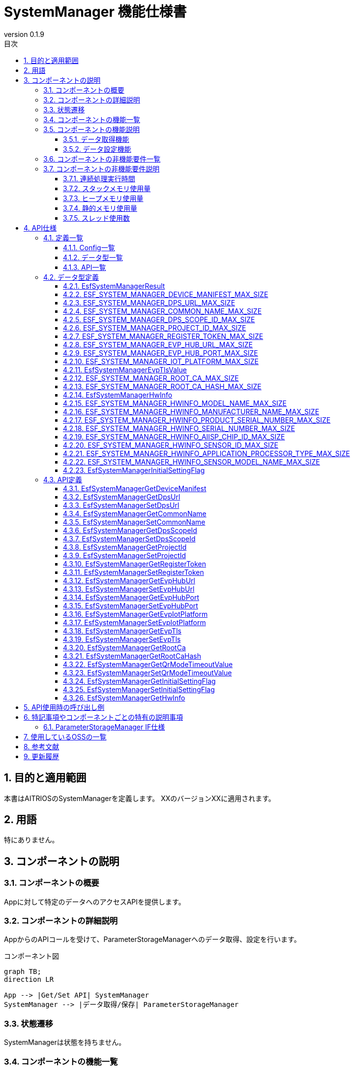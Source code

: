 = SystemManager 機能仕様書
:sectnums:
:sectnumlevels: 3
:chapter-label:
:revnumber: 0.1.9
:toc:
:toc-title: 目次
:toclevels: 3
:lang: ja
:xrefstyle: short
:figure-caption: Figure
:table-caption: Table
:section-refsig:
:experimental:

== 目的と適用範囲

本書はAITRIOSのSystemManagerを定義します。
XXのバージョンXXに適用されます。

<<<

== 用語
特にありません。

<<<

== コンポーネントの説明
=== コンポーネントの概要
Appに対して特定のデータへのアクセスAPIを提供します。

<<<

=== コンポーネントの詳細説明
AppからのAPIコールを受けて、ParameterStorageManagerへのデータ取得、設定を行います。

.コンポーネント図
[source,mermaid]
....
graph TB;
direction LR

App --> |Get/Set API| SystemManager
SystemManager --> |データ取得/保存| ParameterStorageManager
....

<<<

=== 状態遷移
SystemManagerは状態を持ちません。


<<<

=== コンポーネントの機能一覧
<<#_TableFunction>>に機能の一覧を示します。

[#_TableFunction]
.機能一覧
[width="100%", cols="30%,55%,15%",options="header"]
|===
|機能名 |概要  |節番号
|データ取得機能
|指定されたデータをParameterStorageManagerから取得する機能です。
|<<#_データ取得機能>>

|データ設定機能
|指定されたデータをParameterStorageManagerに設定する機能です。
|<<#_データ設定機能>>
|===

<<<

=== コンポーネントの機能説明
[#_データ取得機能]
==== データ取得機能
* 機能概要
    ** 指定されたデータをParameterStorageManagerから取得する機能です。
* 前提条件
    ** ParameterStorageManagerが初期化されていることです。
* 機能詳細
    ** 詳細挙動
        *** ParameterStorageManagerをオープンしてデータを取得し、ParameterStorageManagerをクローズしてデータを返します。
    ** エラー時の挙動、復帰方法
        *** ParameterStorageManagerのAPI呼び出しに失敗した場合はエラーを返します。
        *** ParameterStorageManagerから取得したデータが空だった場合、コンフィグ（<<#_Config一覧>>）によって定義されるデフォルト値を返します。ParameterStorageManagerから取得したデータが空であることが許されないデータに関しては、デフォルト値のコンフィグは存在せず、エラーを返します。

[#_データ設定機能]
==== データ設定機能
* 機能概要
    ** 指定されたデータをParameterStorageManagerに設定する機能です。
* 前提条件
    ** ParameterStorageManagerが初期化されていることです。
* 機能詳細
    ** 詳細挙動
        *** ParameterStorageManagerをオープンしてデータを設定し、ParameterStorageManagerをクローズします。
    ** エラー時の挙動、復帰方法
        *** ParameterStorageManagerのAPI呼び出しに失敗した場合はエラーを返します。

<<<

=== コンポーネントの非機能要件一覧

<<#_TableNonFunction>>に非機能要件の一覧を示します。

[#_TableNonFunction]
.非機能要件一覧
[width="100%", cols="30%,55%,15%",options="header"]
|===
|機能名 |概要  |節番号
|連続処理実行時間
|最大でかかる処理時間です。
|<<#_連続処理実行時間>>

|スタックメモリ使用量
|最大で使用するスタックメモリ量です。
|<<#_スタックメモリ使用量>>

|ヒープメモリ使用量
|最大で使用するヒープメモリ量です。
|<<#_ヒープメモリ使用量>>

|静的メモリ使用量
|使用する静的メモリ量です。
|<<#_静的メモリ使用量>>

|スレッド使用数
|使用するスレッド数です。
|<<#_スレッド使用数>>

|===

<<<

[#_コンポーネントの非機能要件説明]
=== コンポーネントの非機能要件説明
[#_連続処理実行時間]
==== 連続処理実行時間
本コンポーネントの処理時間は最大10msです。 +
他モジュールに依存するデータアクセスやサービス設定の所要時間は、上記処理時間から除きます。

[#_スタックメモリ使用量]
==== スタックメモリ使用量
最大で1024Byteです。

[#_ヒープメモリ使用量]
==== ヒープメモリ使用量
ヒープメモリを使用しません。

[#_静的メモリ使用量]
==== 静的メモリ使用量
静的メモリを使用しません。

[#_スレッド使用数]
==== スレッド使用数
スレッドを使用しません。

<<<

== API仕様
=== 定義一覧

==== Config一覧
[#_Config一覧]
.Config一覧
[width="100%", options="header"]
|===
|Config名 |概要  |デフォルト値 
|CONFIG_EXTERNAL_SYSTEM_MANAGER_DEFAULT_DPS_URL
|ParameterStorageManagerからDPS URLを読みだせなかった際に返すデフォルト値です。
|``""``

|CONFIG_EXTERNAL_SYSTEM_MANAGER_DEFAULT_COMMON_NAME
|ParameterStorageManagerからCommon Nameを読みだせなかった際に返すデフォルト値です。
|``""``

|CONFIG_EXTERNAL_SYSTEM_MANAGER_DEFAULT_DPS_SCOPE_ID
|ParameterStorageManagerからDPS Scope IDを読みだせなかった際に返すデフォルト値です。
|``""``

|CONFIG_EXTERNAL_SYSTEM_MANAGER_DEFAULT_PROJECT_ID
|ParameterStorageManagerからProject IDを読みだせなかった際に返すデフォルト値です。
|``""``

|CONFIG_EXTERNAL_SYSTEM_MANAGER_DEFAULT_REGISTER_TOKEN
|ParameterStorageManagerからRegister Tokenを読みだせなかった際に返すデフォルト値です。
|``""``

|CONFIG_EXTERNAL_SYSTEM_MANAGER_DEFAULT_EVP_HUB_URL
|ParameterStorageManagerからEVP Hub URLを読みだせなかった際に返すデフォルト値です。
|``""``

|CONFIG_EXTERNAL_SYSTEM_MANAGER_DEFAULT_EVP_HUB_PORT
|ParameterStorageManagerからEVP Hub Portを読みだせなかった際に返すデフォルト値です。
|``""``

|CONFIG_EXTERNAL_SYSTEM_MANAGER_DEFAULT_IOT_PLATFORM
|ParameterStorageManagerからIoT Platformを読みだせなかった際に返すデフォルト値です。
|``""``

|CONFIG_EXTERNAL_SYSTEM_MANAGER_DEFAULT_EVP_TLS
a|
ParameterStorageManagerからEVP TLSを読みだせなかった際に返すデフォルト値です。

* ``"0"``:TLS有効
* ``"1"``:TLS無効

|``"0"``

|CONFIG_EXTERNAL_SYSTEM_MANAGER_DEFAULT_QR_MODE_TIMEOUT_VALUE
|ParameterStorageManagerからQRモードタイムアウト値を読みだせなかった際に返すデフォルト値です。
|``0``

|CONFIG_EXTERNAL_SYSTEM_MANAGER_DEFAULT_INITIAL_SETTING_FLAG
a|
ParameterStorageManagerからInitialSettingFlagを読みだせなかった際に返すデフォルト値です。

* ``0``:初期設定未実施
* ``1``:初期設定済み

|``0``

|===

==== データ型一覧
<<#_TableDataType>>にデータ型の一覧を示します。

[#_TableDataType]
.データ型一覧
[width="100%", cols="30%,55%,15%",options="header"]
|===
|データ型名 |概要  |節番号
|EsfSystemManagerResult
|APIの実行結果を定義する列挙型です。
|<<#_EsfSystemManagerResult>>

|ESF_SYSTEM_MANAGER_DEVICE_MANIFEST_MAX_SIZE
|Device Manifestのデータサイズを定義するマクロです。
|<<#_ESF_SYSTEM_MANAGER_DEVICE_MANIFEST_MAX_SIZE>>

|ESF_SYSTEM_MANAGER_DPS_URL_MAX_SIZE
|Dps URLのデータサイズを定義するマクロです。
|<<#_ESF_SYSTEM_MANAGER_DPS_URL_MAX_SIZE>>

|ESF_SYSTEM_MANAGER_COMMON_NAME_MAX_SIZE
|Common Nameのデータサイズを定義するマクロです。
|<<#_ESF_SYSTEM_MANAGER_COMMON_NAME_MAX_SIZE>>

|ESF_SYSTEM_MANAGER_DPS_SCOPE_ID_MAX_SIZE
|Dps Scope IDのデータサイズを定義するマクロです。
|<<#_ESF_SYSTEM_MANAGER_DPS_SCOPE_ID_MAX_SIZE>>

|ESF_SYSTEM_MANAGER_PROJECT_ID_MAX_SIZE
|Project IDのデータサイズを定義するマクロです。
|<<#_ESF_SYSTEM_MANAGER_PROJECT_ID_MAX_SIZE>>

|ESF_SYSTEM_MANAGER_REGISTER_TOKEN_MAX_SIZE
|Register Tokenのデータサイズを定義するマクロです。
|<<#_ESF_SYSTEM_MANAGER_REGISTER_TOKEN_MAX_SIZE>>

|ESF_SYSTEM_MANAGER_EVP_HUB_URL_MAX_SIZE
|EVP Hub URLのデータサイズを定義するマクロです。
|<<#_ESF_SYSTEM_MANAGER_EVP_HUB_URL_MAX_SIZE>>

|ESF_SYSTEM_MANAGER_EVP_HUB_PORT_MAX_SIZE
|EVP Hub Portのデータサイズを定義するマクロです。
|<<#_ESF_SYSTEM_MANAGER_EVP_HUB_PORT_MAX_SIZE>>

|ESF_SYSTEM_MANAGER_IOT_PLATFORM_MAX_SIZE
|EVP IoT Platformのデータサイズを定義するマクロです。
|<<#_ESF_SYSTEM_MANAGER_IOT_PLATFORM_MAX_SIZE>>

|EsfSystemManagerEvpTlsValue
|EVP TLSの設定値を定義する列挙型です。
|<<#_EsfSystemManagerEvpTlsValue>>

|ESF_SYSTEM_MANAGER_ROOT_CA_MAX_SIZE
|Root証明書のデータサイズを定義するマクロです。
|<<#_ESF_SYSTEM_MANAGER_ROOT_CA_MAX_SIZE>>

|ESF_SYSTEM_MANAGER_ROOT_CA_HASH_MAX_SIZE
|Root証明書ハッシュ値のデータサイズを定義するマクロです。
|<<#_ESF_SYSTEM_MANAGER_ROOT_CA_HASH_MAX_SIZE>>

|EsfSystemManagerHwInfo
|デバイスに設定されたHW情報に関するデータをまとめた構造体です。
|<<#_EsfSystemManagerHwInfo>>

|ESF_SYSTEM_MANAGER_HWINFO_MODEL_NAME_MAX_SIZE
|HwInfo Model Nameのデータサイズを定義するマクロです。
|<<#_ESF_SYSTEM_MANAGER_HWINFO_MODEL_NAME_MAX_SIZE>>

|ESF_SYSTEM_MANAGER_HWINFO_MANUFACTURER_NAME_MAX_SIZE
|HwInfo Manufacturer Nameのデータサイズを定義するマクロです。
|<<#_ESF_SYSTEM_MANAGER_HWINFO_MANUFACTURER_NAME_MAX_SIZE>>

|ESF_SYSTEM_MANAGER_HWINFO_PRODUCT_SERIAL_NUMBER_MAX_SIZE
|HwInfo Product Serial Numberのデータサイズを定義するマクロです。
|<<#_ESF_SYSTEM_MANAGER_HWINFO_PRODUCT_SERIAL_NUMBER_MAX_SIZE>>

|ESF_SYSTEM_MANAGER_HWINFO_SERIAL_NUMBER_MAX_SIZE
|HwInfo Serial Numberのデータサイズを定義するマクロです。
|<<#_ESF_SYSTEM_MANAGER_HWINFO_SERIAL_NUMBER_MAX_SIZE>>

|ESF_SYSTEM_MANAGER_HWINFO_AIISP_CHIP_ID_MAX_SIZE
|HwInfo AIISP Chip IDのデータサイズを定義するマクロです。
|<<#_ESF_SYSTEM_MANAGER_HWINFO_AIISP_CHIP_ID_MAX_SIZE>>

|ESF_SYSTEM_MANAGER_HWINFO_SENSOR_ID_MAX_SIZE
|HwInfo Sensor IDのデータサイズを定義するマクロです。
|<<#_ESF_SYSTEM_MANAGER_HWINFO_SENSOR_ID_MAX_SIZE>>

|ESF_SYSTEM_MANAGER_HWINFO_APPLICATION_PROCESSOR_TYPE_MAX_SIZE
|HwInfo Application Processor Typeのデータサイズを定義するマクロです。
|<<#_ESF_SYSTEM_MANAGER_HWINFO_APPLICATION_PROCESSOR_TYPE_MAX_SIZE>>

|ESF_SYSTEM_MANAGER_HWINFO_SENSOR_MODEL_NAME_MAX_SIZE
|HwInfo Sensor Model Nameのデータサイズを定義するマクロです。
|<<#_ESF_SYSTEM_MANAGER_HWINFO_SENSOR_MODEL_NAME_MAX_SIZE>>

|EsfSystemManagerInitialSettingFlag
|InitialSettingFlagの設定値を定義する列挙型です。
|<<#_EsfSystemManagerInitialSettingFlag>>

|===

[#_API一覧]
==== API一覧
APIの一覧を示します。

[#_GetAPI]
.取得用API一覧
[width="100%",options="header"]
|===
|API名 |概要  |空データ取得時に返す値|節番号
|EsfSystemManagerGetDeviceManifest
|Device Manifestを取得します。
|エラー
|<<#_EsfSystemManagerGetDeviceManifest>>

|EsfSystemManagerGetProjectId
|Project IDを取得します。
|CONFIG_EXTERNAL_SYSTEM_MANAGER_DEFAULT_PROJECT_ID
|<<#_EsfSystemManagerGetProjectId>>

|EsfSystemManagerGetDpsUrl
|Dps URLを取得します。
|CONFIG_EXTERNAL_SYSTEM_MANAGER_DEFAULT_DPS_URL
|<<#_EsfSystemManagerGetDpsUrl>>

|EsfSystemManagerGetCommonName
|Common Nameを取得します。
|CONFIG_EXTERNAL_SYSTEM_MANAGER_DEFAULT_COMMON_NAME
|<<#_EsfSystemManagerGetCommonName>>

|EsfSystemManagerGetDpsScopeId
|Dps Scope IDを取得します。
|CONFIG_EXTERNAL_SYSTEM_MANAGER_DEFAULT_DPS_SCOPE_ID
|<<#_EsfSystemManagerGetDpsScopeId>>

|EsfSystemManagerGetRegisterToken
|Register Tokenを取得します。
|CONFIG_EXTERNAL_SYSTEM_MANAGER_DEFAULT_REGISTER_TOKEN
|<<#_EsfSystemManagerGetRegisterToken>>


|EsfSystemManagerGetEvpHubUrl
|EVP Hub URLを取得します。
|CONFIG_EXTERNAL_SYSTEM_MANAGER_DEFAULT_EVP_HUB_URL
|<<#_EsfSystemManagerGetEvpHubUrl>>


|EsfSystemManagerGetEvpHubPort
|EVP Hub Portを取得します。
|CONFIG_EXTERNAL_SYSTEM_MANAGER_DEFAULT_EVP_HUB_PORT
|<<#_EsfSystemManagerGetEvpHubPort>>

|EsfSystemManagerGetEvpIotPlatform
|EVP IoT Platformを取得します。
|CONFIG_EXTERNAL_SYSTEM_MANAGER_DEFAULT_IOT_PLATFORM
|<<#_EsfSystemManagerGetEvpIotPlatform>>

|EsfSystemManagerGetEvpTls
|EVP TLSを取得します。
|CONFIG_EXTERNAL_SYSTEM_MANAGER_DEFAULT_EVP_TLS
|<<#_EsfSystemManagerGetEvpTls>>


|EsfSystemManagerGetRootCa
|Root証明書を取得します。
|エラー
|<<#_EsfSystemManagerGetRootCa>>

|EsfSystemManagerGetRootCaHash
|Root証明書ハッシュ値を取得します。
|エラー
|<<#_EsfSystemManagerGetRootCaHash>>

|EsfSystemManagerGetQrModeTimeoutValue
|QRモードタイムアウト値を取得します。
|CONFIG_EXTERNAL_SYSTEM_MANAGER_DEFAULT_QR_MODE_TIMEOUT_VALUE
|<<#_EsfSystemManagerGetQrModeTimeoutValue>>

|EsfSystemManagerGetInitialSettingFlag
|InitialSettingFlagを取得します。
|CONFIG_EXTERNAL_SYSTEM_MANAGER_DEFAULT_INITIAL_SETTING_FLAG
|<<#_EsfSystemManagerGetInitialSettingFlag>>

|EsfSystemManagerGetHwInfo
|デバイスに設定されたHW情報を取得します。
| 空データを返す
|<<#_EsfSystemManagerGetHwInfo>>

|===



[#_SetAPI]
.設定用API一覧
[width="100%",options="header"]
|===
|API名 |概要 |節番号

|EsfSystemManagerSetDpsUrl
|Dps URLを設定します。
|<<#_EsfSystemManagerSetDpsUrl>>

|EsfSystemManagerSetCommonName
|Common Nameを設定します。
|<<#_EsfSystemManagerSetCommonName>>

|EsfSystemManagerSetDpsScopeId
|Dps Scope IDを設定します。
|<<#_EsfSystemManagerSetDpsScopeId>>

|EsfSystemManagerSetProjectId
|Project IDを設定します。
|<<#_EsfSystemManagerSetProjectId>>

|EsfSystemManagerSetRegisterToken
|Register Tokenを設定します。
|<<#_EsfSystemManagerSetRegisterToken>>

|EsfSystemManagerSetEvpHubUrl
|EVP Hub URLを設定します。
|<<#_EsfSystemManagerSetEvpHubUrl>>

|EsfSystemManagerSetEvpHubPort
|EVP Hub Portを設定します。
|<<#_EsfSystemManagerSetEvpHubPort>>

|EsfSystemManagerSetEvpTls
|EVP TLSを設定します。
|<<#_EsfSystemManagerSetEvpTls>>

|EsfSystemManagerSetEvpIotPlatform
|EVP IoT Platformを設定します。
|<<#_EsfSystemManagerSetEvpIotPlatform>>

|EsfSystemManagerSetQrModeTimeoutValue
|QRモードタイムアウト値を保存します。
|<<#_EsfSystemManagerSetQrModeTimeoutValue>>

|EsfSystemManagerSetInitialSettingFlag
|InitialSettingFlagを設定します。
|<<#_EsfSystemManagerSetInitialSettingFlag>>

|===


<<<

=== データ型定義
[#_EsfSystemManagerResult]
==== EsfSystemManagerResult
APIの実行結果を定義する列挙型です。

* *書式*

[source, C]
....
typedef enum {
  kEsfSystemManagerResultOk,
  kEsfSystemManagerResultParamError,
  kEsfSystemManagerResultInternalError,
  kEsfSystemManagerResultOutOfRange,
  kEsfSystemManagerResultEmptyData,
} EsfSystemManagerResult;
....


* *値* 

[#_TableReturnValue]
.EsfSystemManagerResultの値の説明
[width="100%", cols="30%,70%",options="header"]
|===
|メンバ名  |説明
|kEsfSystemManagerResultOk
|処理に成功しました。

|kEsfSystemManagerResultParamError
|引数が無効な値です。

|kEsfSystemManagerResultInternalError
|内部でエラーが発生しました。

|kEsfSystemManagerResultOutOfRange
|データサイズが範囲外です。

|kEsfSystemManagerResultEmptyData
|取得対象のデータが格納されていません。

|===

[#_ESF_SYSTEM_MANAGER_DEVICE_MANIFEST_MAX_SIZE]
==== ESF_SYSTEM_MANAGER_DEVICE_MANIFEST_MAX_SIZE
Device Manifestの最大サイズを定義するマクロです。

* *書式*

[source, C]
....
#define ESF_SYSTEM_MANAGER_DEVICE_MANIFEST_MAX_SIZE (32768)
....

[#_ESF_SYSTEM_MANAGER_DPS_URL_MAX_SIZE]
==== ESF_SYSTEM_MANAGER_DPS_URL_MAX_SIZE
Dps URLの最大サイズを定義するマクロです。

* *書式*

[source, C]
....
#define ESF_SYSTEM_MANAGER_DPS_URL_MAX_SIZE (256)
....

[#_ESF_SYSTEM_MANAGER_COMMON_NAME_MAX_SIZE]
==== ESF_SYSTEM_MANAGER_COMMON_NAME_MAX_SIZE
Common Nameの最大サイズを定義するマクロです。

* *書式*

[source, C]
....
#define ESF_SYSTEM_MANAGER_COMMON_NAME_MAX_SIZE (256)
....

[#_ESF_SYSTEM_MANAGER_DPS_SCOPE_ID_MAX_SIZE]
==== ESF_SYSTEM_MANAGER_DPS_SCOPE_ID_MAX_SIZE
Dps Scope IDの最大サイズを定義するマクロです。

* *書式*

[source, C]
....
#define ESF_SYSTEM_MANAGER_DPS_SCOPE_ID_MAX_SIZE (17)
....

[#_ESF_SYSTEM_MANAGER_PROJECT_ID_MAX_SIZE]
==== ESF_SYSTEM_MANAGER_PROJECT_ID_MAX_SIZE
Project IDの最大サイズを定義するマクロです。

* *書式*

[source, C]
....
#define ESF_SYSTEM_MANAGER_PROJECT_ID_MAX_SIZE (33)
....

[#_ESF_SYSTEM_MANAGER_REGISTER_TOKEN_MAX_SIZE]
==== ESF_SYSTEM_MANAGER_REGISTER_TOKEN_MAX_SIZE
Register Tokenの最大サイズを定義するマクロです。

* *書式*

[source, C]
....
#define ESF_SYSTEM_MANAGER_REGISTER_TOKEN_MAX_SIZE (45)
....

[#_ESF_SYSTEM_MANAGER_EVP_HUB_URL_MAX_SIZE]
==== ESF_SYSTEM_MANAGER_EVP_HUB_URL_MAX_SIZE
EVP Hub URLの最大サイズを定義するマクロです。

* *書式*

[source, C]
....
#define ESF_SYSTEM_MANAGER_EVP_HUB_URL_MAX_SIZE (65)
....

[#_ESF_SYSTEM_MANAGER_EVP_HUB_PORT_MAX_SIZE]
==== ESF_SYSTEM_MANAGER_EVP_HUB_PORT_MAX_SIZE
EVP Hub Portの最大サイズを定義するマクロです。

* *書式*

[source, C]
....
#define ESF_SYSTEM_MANAGER_EVP_HUB_PORT_MAX_SIZE (6)
....

[#_ESF_SYSTEM_MANAGER_IOT_PLATFORM_MAX_SIZE]
==== ESF_SYSTEM_MANAGER_IOT_PLATFORM_MAX_SIZE
EVP IoT Platformの最大サイズを定義するマクロです。

* *書式*

[source, C]
....
#define ESF_SYSTEM_MANAGER_IOT_PLATFORM_MAX_SIZE (33)
....

[#_EsfSystemManagerEvpTlsValue]
==== EsfSystemManagerEvpTlsValue
EVP TLSの設定値を定義する列挙型です。

* *書式*

[source, C]
....
typedef enum {
    kEsfSystemManagerEvpTlsDisable,
    kEsfSystemManagerEvpTlsEnable
} EsfSystemManagerEvpTlsValue;
....

* *値* 

.EsfSystemManagerEvpTlsValueの値の説明
[width="100%", cols="30%,70%",options="header"]
|===
|メンバ名  |説明
|kEsfSystemManagerEvpTlsDisable
|EVP TLS無効

|kEsfSystemManagerEvpTlsEnable
|EVP TLS有効
|===


[#_ESF_SYSTEM_MANAGER_ROOT_CA_MAX_SIZE]
==== ESF_SYSTEM_MANAGER_ROOT_CA_MAX_SIZE
Root証明書の最大サイズを定義するマクロです。

* *書式*

[source, C]
....
#define ESF_SYSTEM_MANAGER_ROOT_CA_MAX_SIZE (393216)
....

[#_ESF_SYSTEM_MANAGER_ROOT_CA_HASH_MAX_SIZE]
==== ESF_SYSTEM_MANAGER_ROOT_CA_HASH_MAX_SIZE
Root証明書ハッシュ値の最大サイズを定義するマクロです。

* *書式*

[source, C]
....
#define ESF_SYSTEM_MANAGER_ROOT_CA_HASH_MAX_SIZE (512)
....

[#_EsfSystemManagerHwInfo]
==== EsfSystemManagerHwInfo
デバイスに設定されたHW情報に関するデータをまとめた構造体です。

* *書式*

[source, C]
....
typedef struct EsfSystemManagerHwInfo{
  char model_name[ESF_SYSTEM_MANAGER_HWINFO_MODEL_NAME_MAX_SIZE];
  char manufacturer_name[ESF_SYSTEM_MANAGER_HWINFO_MANUFACTURER_NAME_MAX_SIZE];
  char product_serial_number[ESF_SYSTEM_MANAGER_HWINFO_PRODUCT_SERIAL_NUMBER_MAX_SIZE];
  char serial_number[ESF_SYSTEM_MANAGER_HWINFO_SERIAL_NUMBER_MAX_SIZE];
  char aiisp_chip_id[ESF_SYSTEM_MANAGER_HWINFO_AIISP_CHIP_ID_MAX_SIZE];
  char sensor_id[ESF_SYSTEM_MANAGER_HWINFO_SENSOR_ID_MAX_SIZE];
  char application_processor_type[ESF_SYSTEM_MANAGER_HWINFO_APPLICATION_PROCESSOR_TYPE_MAX_SIZE];
  char sensor_model_name[ESF_SYSTEM_MANAGER_HWINFO_SENSOR_MODEL_NAME_MAX_SIZE];
} EsfSystemManagerHwInfo;
....

* *値* 

.EsfSystemManagerHwInfoの値の説明
[width="100%", cols="30%,70%",options="header"]
|===
|メンバ名  |説明
|model_name
|Model Name

|manufacturer_name
|Manufacturer Name

|product_serial_number
|Product Serial Number

|serial_number
|Serial Number

|aiisp_chip_id
|Aiisp Chip Id

|sensor_id
|Sensor ID

|application_processor_type
|Application Processor Type

|sensor_model_name
|Sensor Model Name
|===


[#_ESF_SYSTEM_MANAGER_HWINFO_MODEL_NAME_MAX_SIZE]
==== ESF_SYSTEM_MANAGER_HWINFO_MODEL_NAME_MAX_SIZE
HwInfo Model Nameのデータサイズを定義するマクロです。

* *書式*

[source, C]
....
#define ESF_SYSTEM_MANAGER_HWINFO_MODEL_NAME_MAX_SIZE (33)
....


[#_ESF_SYSTEM_MANAGER_HWINFO_MANUFACTURER_NAME_MAX_SIZE]
==== ESF_SYSTEM_MANAGER_HWINFO_MANUFACTURER_NAME_MAX_SIZE
HwInfo Manufacturer Nameのデータサイズを定義するマクロです。

* *書式*

[source, C]
....
#define ESF_SYSTEM_MANAGER_HWINFO_MANUFACTURER_NAME_MAX_SIZE (33)
....


[#_ESF_SYSTEM_MANAGER_HWINFO_PRODUCT_SERIAL_NUMBER_MAX_SIZE]
==== ESF_SYSTEM_MANAGER_HWINFO_PRODUCT_SERIAL_NUMBER_MAX_SIZE
HwInfo Product Serial Numberのデータサイズを定義するマクロです。

* *書式*

[source, C]
....
#define ESF_SYSTEM_MANAGER_HWINFO_PRODUCT_SERIAL_NUMBER_MAX_SIZE (33)
....

[#_ESF_SYSTEM_MANAGER_HWINFO_SERIAL_NUMBER_MAX_SIZE]
==== ESF_SYSTEM_MANAGER_HWINFO_SERIAL_NUMBER_MAX_SIZE
HwInfo Serial Numberのデータサイズを定義するマクロです。

* *書式*

[source, C]
....
#define ESF_SYSTEM_MANAGER_HWINFO_SERIAL_NUMBER_MAX_SIZE (64)
....

[#_ESF_SYSTEM_MANAGER_HWINFO_AIISP_CHIP_ID_MAX_SIZE]
==== ESF_SYSTEM_MANAGER_HWINFO_AIISP_CHIP_ID_MAX_SIZE
HwInfo AIISP Chip IDのデータサイズを定義するマクロです。

* *書式*

[source, C]
....
#define ESF_SYSTEM_MANAGER_HWINFO_AIISP_CHIP_ID_MAX_SIZE (37)
....

[#_ESF_SYSTEM_MANAGER_HWINFO_SENSOR_ID_MAX_SIZE]
==== ESF_SYSTEM_MANAGER_HWINFO_SENSOR_ID_MAX_SIZE
HwInfo Sensor IDのデータサイズを定義するマクロです。

* *書式*

[source, C]
....
#define ESF_SYSTEM_MANAGER_HWINFO_SENSOR_ID_MAX_SIZE (37)
....

[#_ESF_SYSTEM_MANAGER_HWINFO_APPLICATION_PROCESSOR_TYPE_MAX_SIZE]
==== ESF_SYSTEM_MANAGER_HWINFO_APPLICATION_PROCESSOR_TYPE_MAX_SIZE
HwInfo Application Processor Typeのデータサイズを定義するマクロです。

* *書式*

[source, C]
....
#define ESF_SYSTEM_MANAGER_HWINFO_APPLICATION_PROCESSOR_TYPE_MAX_SIZE (64)
....

[#_ESF_SYSTEM_MANAGER_HWINFO_SENSOR_MODEL_NAME_MAX_SIZE]
==== ESF_SYSTEM_MANAGER_HWINFO_SENSOR_MODEL_NAME_MAX_SIZE
HwInfo Sensor Model Nameのデータサイズを定義するマクロです。

* *書式*

[source, C]
....
#define ESF_SYSTEM_MANAGER_HWINFO_SENSOR_MODEL_NAME_MAX_SIZE (64)
....

[#_EsfSystemManagerInitialSettingFlag]
==== EsfSystemManagerInitialSettingFlag
InitialSettingFlagの設定値を定義する列挙型です。

* *書式*

[source, C]
....
typedef enum {
  kEsfSystemManagerInitialSettingNotCompleted,
  kEsfSystemManagerInitialSettingCompleted
} EsfSystemManagerInitialSettingFlag;
....

* *値* 

.EsfSystemManagerInitialSettingFlagの値の説明
[width="100%", cols="30%,70%",options="header"]
|===
|メンバ名  |説明
|kEsfSystemManagerInitialSettingNotCompleted
|初期設定未実施

|kEsfSystemManagerInitialSettingCompleted
|初期設定済み
|===


<<<

=== API定義

[#_EsfSystemManagerGetDeviceManifest]
==== EsfSystemManagerGetDeviceManifest
* *機能* 
+
Device Manifestを取得します。

* *書式* +
+
``** EsfSystemManagerResult EsfSystemManagerGetDeviceManifest( char *data, size_t *data_size )**``  

* *引数の説明* +
+
**``[OUT] char *data``**:: 
取得したDevice Manifest（``'\0'``終端の文字列）を格納する領域の先頭アドレスを引き渡してください。
**``[IN/OUT] size_t *data_size``**:: 
引数``data``のサイズを指定してください。 +
設定可能な値は、``'\0'``終端を含めて、``1``以上です。 +
本API実行後は実際に取得した有効データサイズ（``'\0'``終端を含む）が格納されます。 +
``*data_size``が実際に格納されている有効データサイズに対して不足している場合は``kEsfSystemManagerResultOutOfRange``を返します。Device Manifestの最大サイズ``ESF_SYSTEM_MANAGER_DEVICE_MANIFEST_MAX_SIZE``以上の領域サイズを指定すれば不足することはありません。 +
``0``または``NULL``が指定された場合、``kEsfSystemManagerResultParamError``を返します。

* *戻り値* +
+
実行結果に応じて<<#_TableReturnValue>>のいずれかの値が返ります。

* *説明* +
** Device Manifestを取得し、``data``に格納します。
** 実行情報
*** 同時に呼び出し可能です。
*** 複数のスレッドからの呼び出し可能です。
*** 複数のタスクからの呼び出しが可能です。
*** API内部でブロッキングします。
** エラー情報
+
[#_EsfSystemManagerGetDeviceManifestの戻り値の説明]
.EsfSystemManagerGetDeviceManifestの戻り値の説明
[width="100%",options="header"]
|===
|戻り値 |条件 | OUT引数の状態 | 復旧方法

|kEsfSystemManagerResultParamError
a|
* ``data == NULL``
* ``data_size == NULL``
* ``*data_size == 0``
|変更されません。
|正しい引数を設定してリトライしてください。

|kEsfSystemManagerResultInternalError
|ParameterStorageManagerでエラーが発生した場合です。
|不定値が格納されている可能性があります。
|復旧できません。

|kEsfSystemManagerResultOutOfRange
|``*data_size``が実際に取得した有効データサイズに対して不足している場合です。
|不定値が格納されている可能性があります。
|十分な``*data_size``を指定してリトライしてください。

|kEsfSystemManagerResultEmptyData
|ParameterStorageManagerにDevice Manifestが格納されていない場合です。
|変更されません。
|正しくDevice Manifestを書き込んでください。

|===


[#_EsfSystemManagerGetDpsUrl]
==== EsfSystemManagerGetDpsUrl
* *機能* 
+
Dps URLを取得します。

* *書式* +
+
``** EsfSystemManagerResult EsfSystemManagerGetDpsUrl( char *data, size_t *data_size )**``  

* *引数の説明* +
+
**``[OUT] char *data``**:: 
取得したDps URL（``'\0'``終端の文字列）を格納する領域の先頭アドレスを引き渡してください。
**``[IN/OUT] size_t *data_size``**:: 
引数``data``のサイズを指定してください。 +
設定可能な値は、``'\0'``終端を含めて、``1``以上です。 +
本API実行後は実際に取得した有効なデータサイズ（``'\0'``終端を含む）が格納されます。 +
``*data_size``が実際に格納されている有効データサイズに対して不足している場合は``kEsfSystemManagerResultOutOfRange``を返します。Dps URLの最大サイズ``ESF_SYSTEM_MANAGER_DPS_URL_MAX_SIZE``以上の領域サイズを指定すれば不足することはありません。 +
``0``または``NULL``が指定された場合、``kEsfSystemManagerResultParamError``を返します。

* *戻り値* +
+
実行結果に応じて<<#_TableReturnValue>>のいずれかの値が返ります。

* *説明* +
** Dps URLを取得し、``data``に格納します。
** 実行情報
*** 同時に呼び出し可能です。
*** 複数のスレッドからの呼び出し可能です。
*** 複数のタスクからの呼び出しが可能です。
*** API内部でブロッキングします。
** エラー情報
+
[#_EsfSystemManagerGetDpsUrlの戻り値の説明]
.EsfSystemManagerGetDpsUrlの戻り値の説明
[width="100%",options="header"]
|===
|戻り値 |条件 | OUT引数の状態 | 復旧方法

|kEsfSystemManagerResultParamError
a|
* ``data == NULL``
* ``data_size == NULL``
* ``*data_size == 0``
|変更されません。
|正しい引数を設定してリトライしてください。

|kEsfSystemManagerResultInternalError
|ParameterStorageManagerでエラーが発生した場合です。
|不定値が格納されている可能性があります。
|復旧できません。

|kEsfSystemManagerResultOutOfRange
|``*data_size``が実際に取得した有効データサイズに対して不足している場合です。
|不定値が格納されている可能性があります。
|十分な``*data_size``を指定してリトライしてください。

|===


[#_EsfSystemManagerSetDpsUrl]
==== EsfSystemManagerSetDpsUrl
* *機能* 
+
Dps URLを設定します。

* *書式* +
+
``** EsfSystemManagerResult EsfSystemManagerSetDpsUrl( const char *data, size_t data_size )**``  

* *引数の説明* +
+
**``[IN] const char *data``**:: 
設定するDps URLの文字列です。 +
``'\0'``終端の文字列の先頭アドレスを入力してください +
最大``ESF_SYSTEM_MANAGER_DPS_URL_MAX_SIZE``サイズの文字列を設定可能です。
**``[IN] size_t data_size``**:: 
引数``data``のサイズ（``'\0'``終端を含む）を指定してください。 +
``0``または``ESF_SYSTEM_MANAGER_DPS_URL_MAX_SIZE``より大きな値が指定された場合、``kEsfSystemManagerResultParamError``を返します。

* *戻り値* +
+
実行結果に応じて<<#_TableReturnValue>>のいずれかの値が返ります。

* *説明* +
** Dps URLの文字列を設定します。
** 実行情報
*** 同時に呼び出し可能です。
*** 複数のスレッドからの呼び出し可能です。
*** 複数のタスクからの呼び出しが可能です。
*** API内部でブロッキングします。
** エラー情報
+
[#_EsfSystemManagerSetDpsUrlの戻り値の説明]
.EsfSystemManagerSetDpsUrlの戻り値の説明
[width="100%",options="header"]
|===
|戻り値 |条件 | OUT引数の状態 | 復旧方法

|kEsfSystemManagerResultParamError
a|
* ``data == NULL``の場合
* ``data``に``'\0'終端``が設定されていない場合
* ``data_size == 0``の場合
* ``data_size > ESF_SYSTEM_MANAGER_DPS_URL_MAX_SIZE``の場合
|-
|正しい引数を設定してリトライしてください。

|kEsfSystemManagerResultInternalError
|ParameterStorageManagerでエラーが発生した場合です。
|-
|復旧できません。

|===


[#_EsfSystemManagerGetCommonName]
==== EsfSystemManagerGetCommonName
* *機能* 
+
Common Nameを取得します。

* *書式* +
+
``** EsfSystemManagerResult EsfSystemManagerGetCommonName( char *data, size_t *data_size )**``  

* *引数の説明* +
+
**``[OUT] char *data``**:: 
取得したCommon Name（``'\0'``終端の文字列）を格納する領域の先頭アドレスを引き渡してください。
**``[IN/OUT] size_t *data_size``**:: 
引数``data``のサイズを指定してください。 +
設定可能な値は、``'\0'``終端を含めて、``1``以上です。 +
本API実行後は実際に取得した有効なデータサイズ（``'\0'``終端を含む）が格納されます。 +
``*data_size``が実際に格納されている有効データサイズに対して不足している場合は``kEsfSystemManagerResultOutOfRange``を返します。Common Nameの最大サイズ``ESF_SYSTEM_MANAGER_COMMON_NAME_MAX_SIZE``以上の領域サイズを指定すれば不足することはありません。 +
``0``または``NULL``が指定された場合、``kEsfSystemManagerResultParamError``を返します。

* *戻り値* +
+
実行結果に応じて<<#_TableReturnValue>>のいずれかの値が返ります。

* *説明* +
** Common Nameを取得し、``data``に格納します。
** 実行情報
*** 同時に呼び出し可能です。
*** 複数のスレッドからの呼び出し可能です。
*** 複数のタスクからの呼び出しが可能です。
*** API内部でブロッキングします。
** エラー情報
+
[#_EsfSystemManagerGetCommonNameの戻り値の説明]
.EsfSystemManagerGetCommonNameの戻り値の説明
[width="100%",options="header"]
|===
|戻り値 |条件 | OUT引数の状態 | 復旧方法

|kEsfSystemManagerResultParamError
a|
* ``data == NULL``
* ``data_size == NULL``
* ``*data_size == 0``
|変更されません。
|正しい引数を設定してリトライしてください。

|kEsfSystemManagerResultInternalError
|ParameterStorageManagerでエラーが発生した場合です。
|不定値が格納されている可能性があります。
|復旧できません。

|kEsfSystemManagerResultOutOfRange
|``*data_size``が実際に取得した有効データサイズに対して不足している場合です。
|不定値が格納されている可能性があります。
|十分な``*data_size``を指定してリトライしてください。

|===


[#_EsfSystemManagerSetCommonName]
==== EsfSystemManagerSetCommonName
* *機能* 
+
Common Nameを設定します。

* *書式* +
+
``** EsfSystemManagerResult EsfSystemManagerSetCommonName( const char *data, size_t data_size )**``  

* *引数の説明* +
+
**``[IN] const char *data``**:: 
設定するCommon Nameの文字列です。 +
``'\0'``終端の文字列の先頭アドレスを入力してください +
最大``ESF_SYSTEM_MANAGER_COMMON_NAME_MAX_SIZE``サイズの文字列を設定可能です。
**``[IN] size_t data_size``**:: 
引数``data``のサイズ（``'\0'``終端を含む）を指定してください。 +
``0``または``ESF_SYSTEM_MANAGER_COMMON_NAME_MAX_SIZE``より大きな値が指定された場合、``kEsfSystemManagerResultParamError``を返します。

* *戻り値* +
+
実行結果に応じて<<#_TableReturnValue>>のいずれかの値が返ります。

* *説明* +
** Common Nameの文字列を設定します。
** 実行情報
*** 同時に呼び出し可能です。
*** 複数のスレッドからの呼び出し可能です。
*** 複数のタスクからの呼び出しが可能です。
*** API内部でブロッキングします。
** エラー情報
+
[#_EsfSystemManagerSetCommonNameの戻り値の説明]
.EsfSystemManagerSetCommonNameの戻り値の説明
[width="100%",options="header"]
|===
|戻り値 |条件 | OUT引数の状態 | 復旧方法

|kEsfSystemManagerResultParamError
a|
* ``data == NULL``の場合
* ``data``に``'\0'終端``が設定されていない場合
* ``data_size == 0``の場合
* ``data_size > ESF_SYSTEM_MANAGER_COMMON_NAME_MAX_SIZE``の場合
|-
|正しい引数を設定してリトライしてください。

|kEsfSystemManagerResultInternalError
|ParameterStorageManagerでエラーが発生した場合です。
|-
|復旧できません。

|===


[#_EsfSystemManagerGetDpsScopeId]
==== EsfSystemManagerGetDpsScopeId
* *機能* 
+
Dps Scope IDを取得します。

* *書式* +
+
``** EsfSystemManagerResult EsfSystemManagerGetDpsScopeId( char *data, size_t *data_size )**``  

* *引数の説明* +
+
**``[OUT] char *data``**:: 
取得したDps Scope ID（``'\0'``終端の文字列）を格納する領域の先頭アドレスを引き渡してください。
**``[IN/OUT] size_t *data_size``**:: 
引数``data``のサイズを指定してください。 +
設定可能な値は、``'\0'``終端を含めて、``1``以上です。 +
本API実行後は実際に取得した有効なデータサイズ（``'\0'``終端を含む）が格納されます。 +
``*data_size``が実際に格納されている有効データサイズに対して不足している場合は``kEsfSystemManagerResultOutOfRange``を返します。Dps Scope IDの最大サイズ``ESF_SYSTEM_MANAGER_DPS_SCOPE_ID_MAX_SIZE``以上の領域サイズを指定すれば不足することはありません。 +
``0``または``NULL``が指定された場合、``kEsfSystemManagerResultParamError``を返します。

* *戻り値* +
+
実行結果に応じて<<#_TableReturnValue>>のいずれかの値が返ります。

* *説明* +
** Dps Scope IDを取得し、``data``に格納します。
** 実行情報
*** 同時に呼び出し可能です。
*** 複数のスレッドからの呼び出し可能です。
*** 複数のタスクからの呼び出しが可能です。
*** API内部でブロッキングします。
** エラー情報
+
[#_EsfSystemManagerGetDpsScopeIdの戻り値の説明]
.EsfSystemManagerGetDpsScopeIdの戻り値の説明
[width="100%",options="header"]
|===
|戻り値 |条件 | OUT引数の状態 | 復旧方法

|kEsfSystemManagerResultParamError
a|
* ``data == NULL``
* ``data_size == NULL``
* ``*data_size == 0``
|変更されません。
|正しい引数を設定してリトライしてください。

|kEsfSystemManagerResultInternalError
|ParameterStorageManagerでエラーが発生した場合です。
|不定値が格納されている可能性があります。
|復旧できません。

|kEsfSystemManagerResultOutOfRange
|``*data_size``が実際に取得した有効データサイズに対して不足している場合です。
|不定値が格納されている可能性があります。
|十分な``*data_size``を指定してリトライしてください。

|===


[#_EsfSystemManagerSetDpsScopeId]
==== EsfSystemManagerSetDpsScopeId
* *機能* 
+
Dps Scope IDを設定します。

* *書式* +
+
``** EsfSystemManagerResult EsfSystemManagerSetDpsScopeId( const char *data, size_t data_size )**``  

* *引数の説明* +
+
**``[IN] const char *data``**:: 
設定するDps Scope IDの文字列です。 +
``'\0'``終端の文字列の先頭アドレスを入力してください +
最大``ESF_SYSTEM_MANAGER_DPS_SCOPE_ID_MAX_SIZE``サイズの文字列を設定可能です。
**``[IN] size_t data_size``**:: 
引数``data``のサイズ（``'\0'``終端を含む）を指定してください。 +
``0``または``ESF_SYSTEM_MANAGER_DPS_SCOPE_ID_MAX_SIZE``より大きな値が指定された場合、``kEsfSystemManagerResultParamError``を返します。

* *戻り値* +
+
実行結果に応じて<<#_TableReturnValue>>のいずれかの値が返ります。

* *説明* +
** Dps Scope IDの文字列を設定します。
** 実行情報
*** 同時に呼び出し可能です。
*** 複数のスレッドからの呼び出し可能です。
*** 複数のタスクからの呼び出しが可能です。
*** API内部でブロッキングします。
** エラー情報
+
[#_EsfSystemManagerSetDpsScopeIdの戻り値の説明]
.EsfSystemManagerSetDpsScopeIdの戻り値の説明
[width="100%",options="header"]
|===
|戻り値 |条件 | OUT引数の状態 | 復旧方法

|kEsfSystemManagerResultParamError
a|
* ``data == NULL``の場合
* ``data``に``'\0'終端``が設定されていない場合
* ``data_size == 0``の場合
* ``data_size > ESF_SYSTEM_MANAGER_DPS_SCOPE_ID_MAX_SIZE``の場合
|-
|正しい引数を設定してリトライしてください。

|kEsfSystemManagerResultInternalError
|ParameterStorageManagerでエラーが発生した場合です。
|-
|復旧できません。

|===


[#_EsfSystemManagerGetProjectId]
==== EsfSystemManagerGetProjectId
* *機能* 
+
Project IDを取得します。

* *書式* +
+
``** EsfSystemManagerResult EsfSystemManagerGetProjectId( char *data, size_t *data_size )**``  

* *引数の説明* +
+
**``[OUT] char *data``**:: 
取得したProject ID（``'\0'``終端の文字列）を格納する領域の先頭アドレスを引き渡してください。
**``[IN/OUT] size_t *data_size``**:: 
引数``data``のサイズを指定してください。 +
設定可能な値は、``'\0'``終端を含めて、``1``以上です。 +
本API実行後は実際に取得した有効なデータサイズ（``'\0'``終端を含む）が格納されます。 +
``*data_size``が実際に格納されている有効データサイズに対して不足している場合は``kEsfSystemManagerResultOutOfRange``を返します。Project IDの最大サイズ``ESF_SYSTEM_MANAGER_PROJECT_ID_MAX_SIZE``以上の領域サイズを指定すれば不足することはありません。 +
``0``または``NULL``が指定された場合、``kEsfSystemManagerResultParamError``を返します。

* *戻り値* +
+
実行結果に応じて<<#_TableReturnValue>>のいずれかの値が返ります。

* *説明* +
** Project IDを取得し、``data``に格納します。
** 実行情報
*** 同時に呼び出し可能です。
*** 複数のスレッドからの呼び出し可能です。
*** 複数のタスクからの呼び出しが可能です。
*** API内部でブロッキングします。
** エラー情報
+
[#_EsfSystemManagerGetProjectIdの戻り値の説明]
.EsfSystemManagerGetProjectIdの戻り値の説明
[width="100%",options="header"]
|===
|戻り値 |条件 | OUT引数の状態 | 復旧方法

|kEsfSystemManagerResultParamError
a|
* ``data == NULL``
* ``data_size == NULL``
* ``*data_size == 0``
|変更されません。
|正しい引数を設定してリトライしてください。

|kEsfSystemManagerResultInternalError
|ParameterStorageManagerでエラーが発生した場合です。
|不定値が格納されている可能性があります。
|復旧できません。

|kEsfSystemManagerResultOutOfRange
|``*data_size``が実際に取得した有効データサイズに対して不足している場合です。
|不定値が格納されている可能性があります。
|十分な``*data_size``を指定してリトライしてください。

|===


[#_EsfSystemManagerSetProjectId]
==== EsfSystemManagerSetProjectId
* *機能* 
+
Project IDを設定します。

* *書式* +
+
``** EsfSystemManagerResult EsfSystemManagerSetProjectId( const char *data, size_t data_size )**``  

* *引数の説明* +
+
**``[IN] const char *data``**:: 
設定するProject IDの文字列です。 +
``'\0'``終端の文字列の先頭アドレスを入力してください +
最大``ESF_SYSTEM_MANAGER_PROJECT_ID_MAX_SIZE``サイズの文字列を設定可能です。
**``[IN] size_t data_size``**:: 
引数``data``のサイズ（``'\0'``終端を含む）を指定してください。 +
``0``または``ESF_SYSTEM_MANAGER_PROJECT_ID_MAX_SIZE``より大きな値が指定された場合、``kEsfSystemManagerResultParamError``を返します。

* *戻り値* +
+
実行結果に応じて<<#_TableReturnValue>>のいずれかの値が返ります。

* *説明* +
** Project IDの文字列を設定します。
** 実行情報
*** 同時に呼び出し可能です。
*** 複数のスレッドからの呼び出し可能です。
*** 複数のタスクからの呼び出しが可能です。
*** API内部でブロッキングします。
** エラー情報
+
[#_EsfSystemManagerSetProjectIdの戻り値の説明]
.EsfSystemManagerSetProjectIdの戻り値の説明
[width="100%",options="header"]
|===
|戻り値 |条件 | OUT引数の状態 | 復旧方法

|kEsfSystemManagerResultParamError
a|
* ``data == NULL``の場合
* ``data``に``'\0'終端``が設定されていない場合
* ``data_size == 0``の場合
* ``data_size > ESF_SYSTEM_MANAGER_PROJECT_ID_MAX_SIZE``の場合
|-
|正しい引数を設定してリトライしてください。

|kEsfSystemManagerResultInternalError
|ParameterStorageManagerでエラーが発生した場合です。
|-
|復旧できません。

|===


[#_EsfSystemManagerGetRegisterToken]
==== EsfSystemManagerGetRegisterToken
* *機能* 
+
Register Tokenを取得します。

* *書式* +
+
``** EsfSystemManagerResult EsfSystemManagerGetRegisterToken( char *data, size_t *data_size )**``  

* *引数の説明* +
+
**``[OUT] char *data``**:: 
取得したRegister Token（``'\0'``終端の文字列）を格納する領域の先頭アドレスを引き渡してください。
**``[IN/OUT] size_t *data_size``**:: 
引数``data``のサイズを指定してください。 +
設定可能な値は、``'\0'``終端を含めて、``1``以上です。 +
本API実行後は実際に取得した有効なデータサイズ（``'\0'``終端を含む）が格納されます。 +
``*data_size``が実際に格納されている有効データサイズに対して不足している場合は``kEsfSystemManagerResultOutOfRange``を返します。Register Tokenの最大サイズ``ESF_SYSTEM_MANAGER_REGISTER_TOKEN_MAX_SIZE``以上の領域サイズを指定すれば不足することはありません。 +
``0``または``NULL``が指定された場合、``kEsfSystemManagerResultParamError``を返します。

* *戻り値* +
+
実行結果に応じて<<#_TableReturnValue>>のいずれかの値が返ります。

* *説明* +
** Register Tokenを取得し、``data``に格納します。
** 実行情報
*** 同時に呼び出し可能です。
*** 複数のスレッドからの呼び出し可能です。
*** 複数のタスクからの呼び出しが可能です。
*** API内部でブロッキングします。
** エラー情報
+
[#_EsfSystemManagerGetRegisterTokenの戻り値の説明]
.EsfSystemManagerGetRegisterTokenの戻り値の説明
[width="100%",options="header"]
|===
|戻り値 |条件 | OUT引数の状態 | 復旧方法

|kEsfSystemManagerResultParamError
a|
* ``data == NULL``
* ``data_size == NULL``
* ``*data_size == 0``
|変更されません。
|正しい引数を設定してリトライしてください。

|kEsfSystemManagerResultInternalError
|ParameterStorageManagerでエラーが発生した場合です。
|不定値が格納されている可能性があります。
|復旧できません。

|kEsfSystemManagerResultOutOfRange
|``*data_size``が実際に取得した有効データサイズに対して不足している場合です。
|不定値が格納されている可能性があります。
|十分な``*data_size``を指定してリトライしてください。

|===


[#_EsfSystemManagerSetRegisterToken]
==== EsfSystemManagerSetRegisterToken
* *機能* 
+
Register Tokenを設定します。

* *書式* +
+
``** EsfSystemManagerResult EsfSystemManagerSetRegisterToken( const char *data, size_t data_size )**``  

* *引数の説明* +
+
**``[IN] const char *data``**:: 
設定するRegister Tokenの文字列です。 +
``'\0'``終端の文字列の先頭アドレスを入力してください +
最大``ESF_SYSTEM_MANAGER_REGISTER_TOKEN_MAX_SIZE``サイズの文字列を設定可能です。
**``[IN] size_t data_size``**:: 
引数``data``のサイズ（``'\0'``終端を含む）を指定してください。 +
``0``または``ESF_SYSTEM_MANAGER_REGISTER_TOKEN_MAX_SIZE``より大きな値が指定された場合、``kEsfSystemManagerResultParamError``を返します。

* *戻り値* +
+
実行結果に応じて<<#_TableReturnValue>>のいずれかの値が返ります。

* *説明* +
** Register Tokenの文字列を設定します。
** 実行情報
*** 同時に呼び出し可能です。
*** 複数のスレッドからの呼び出し可能です。
*** 複数のタスクからの呼び出しが可能です。
*** API内部でブロッキングします。
** エラー情報
+
[#_EsfSystemManagerSetRegisterTokenの戻り値の説明]
.EsfSystemManagerSetRegisterTokenの戻り値の説明
[width="100%",options="header"]
|===
|戻り値 |条件 | OUT引数の状態 | 復旧方法

|kEsfSystemManagerResultParamError
a|
* ``data == NULL``の場合
* ``data``に``'\0'終端``が設定されていない場合
* ``data_size == 0``の場合
* ``data_size > ESF_SYSTEM_MANAGER_REGISTER_TOKEN_MAX_SIZE``の場合
|-
|正しい引数を設定してリトライしてください。

|kEsfSystemManagerResultInternalError
|ParameterStorageManagerでエラーが発生した場合です。
|-
|復旧できません。

|===


[#_EsfSystemManagerGetEvpHubUrl]
==== EsfSystemManagerGetEvpHubUrl
* *機能* 
+
EVP Hub URLを取得します。

* *書式* +
+
``** EsfSystemManagerResult EsfSystemManagerGetEvpHubUrl( char *data, size_t *data_size )**``  

* *引数の説明* +
+
**``[OUT] char *data``**:: 
取得したEVP Hub URL（``'\0'``終端の文字列）を格納する領域の先頭アドレスを引き渡してください。
**``[IN/OUT] size_t *data_size``**:: 
引数``data``のサイズを指定してください。 +
設定可能な値は、``'\0'``終端を含めて、``1``以上です。 +
本API実行後は実際に取得した有効なデータサイズ（``'\0'``終端を含む）が格納されます。 +
``*data_size``が実際に格納されている有効データサイズに対して不足している場合は``kEsfSystemManagerResultOutOfRange``を返します。Register Tokenの最大サイズ``ESF_SYSTEM_MANAGER_EVP_HUB_URL_MAX_SIZE``以上の領域サイズを指定すれば不足することはありません。 +
``0``または``NULL``が指定された場合、``kEsfSystemManagerResultParamError``を返します。

* *戻り値* +
+
実行結果に応じて<<#_TableReturnValue>>のいずれかの値が返ります。

* *説明* +
** EVP Hub URLを取得し、``data``に格納します。
** 実行情報
*** 同時に呼び出し可能です。
*** 複数のスレッドからの呼び出し可能です。
*** 複数のタスクからの呼び出しが可能です。
*** API内部でブロッキングします。
** エラー情報
+
[#_EsfSystemManagerGetEvpHubUrlの戻り値の説明]
.EsfSystemManagerGetEvpHubUrlの戻り値の説明
[width="100%",options="header"]
|===
|戻り値 |条件 | OUT引数の状態 | 復旧方法

|kEsfSystemManagerResultParamError
a|
* ``data == NULL``
* ``data_size == NULL``
* ``*data_size == 0``
|変更されません。
|正しい引数を設定してリトライしてください。

|kEsfSystemManagerResultInternalError
|ParameterStorageManagerでエラーが発生した場合です。
|不定値が格納されている可能性があります。
|復旧できません。

|kEsfSystemManagerResultOutOfRange
|``*data_size``が実際に取得した有効データサイズに対して不足している場合です。
|不定値が格納されている可能性があります。
|十分な``*data_size``を指定してリトライしてください。

|===


[#_EsfSystemManagerSetEvpHubUrl]
==== EsfSystemManagerSetEvpHubUrl
* *機能* 
+
EVP Hub URLを設定します。

* *書式* +
+
``** EsfSystemManagerResult EsfSystemManagerSetEvpHubUrl( const char *data, size_t data_size )**``  

* *引数の説明* +
+
**``[IN] const char *data``**:: 
設定するEVP Hub URLの文字列です。 +
``'\0'``終端の文字列の先頭アドレスを入力してください +
最大``ESF_SYSTEM_MANAGER_EVP_HUB_URL_MAX_SIZE``サイズの文字列を設定可能です。
**``[IN] size_t data_size``**:: 
引数``data``のサイズ（``'\0'``終端を含む）を指定してください。 +
``0``または``ESF_SYSTEM_MANAGER_EVP_HUB_URL_MAX_SIZE``より大きな値が指定された場合、``kEsfSystemManagerResultParamError``を返します。

* *戻り値* +
+
実行結果に応じて<<#_TableReturnValue>>のいずれかの値が返ります。

* *説明* +
** EVP Hub URLの文字列を設定します。
** 実行情報
*** 同時に呼び出し可能です。
*** 複数のスレッドからの呼び出し可能です。
*** 複数のタスクからの呼び出しが可能です。
*** API内部でブロッキングします。
** エラー情報
+
[#_EsfSystemManagerSetEvpHubUrlの戻り値の説明]
.EsfSystemManagerSetEvpHubUrlの戻り値の説明
[width="100%",options="header"]
|===
|戻り値 |条件 | OUT引数の状態 | 復旧方法

|kEsfSystemManagerResultParamError
a|
* ``data == NULL``の場合
* ``data``に``'\0'終端``が設定されていない場合
* ``data_size == 0``の場合
* ``data_size > ESF_SYSTEM_MANAGER_EVP_HUB_URL_MAX_SIZE``の場合
|-
|正しい引数を設定してリトライしてください。

|kEsfSystemManagerResultInternalError
|ParameterStorageManagerでエラーが発生した場合です。
|-
|復旧できません。

|===


[#_EsfSystemManagerGetEvpHubPort]
==== EsfSystemManagerGetEvpHubPort
* *機能* 
+
EVP Hub Portを取得します。

* *書式* +
+
``** EsfSystemManagerResult EsfSystemManagerGetEvpHubPort( char *data, size_t *data_size )**``  

* *引数の説明* +
+
**``[OUT] char *data``**:: 
取得したEVP Hub Port（``'\0'``終端の文字列）を格納する領域の先頭アドレスを引き渡してください。
**``[IN/OUT] size_t *data_size``**:: 
引数``data``のサイズを指定してください。 +
設定可能な値は、``'\0'``終端を含めて、``1``以上です。 +
本API実行後は実際に取得した有効なデータサイズ（``'\0'``終端を含む）が格納されます。 +
``*data_size``が実際に格納されている有効データサイズに対して不足している場合は``kEsfSystemManagerResultOutOfRange``を返します。Register Tokenの最大サイズ``ESF_SYSTEM_MANAGER_EVP_HUB_PORT_MAX_SIZE``以上の領域サイズを指定すれば不足することはありません。 +
``0``または``NULL``が指定された場合、``kEsfSystemManagerResultParamError``を返します。

* *戻り値* +
+
実行結果に応じて<<#_TableReturnValue>>のいずれかの値が返ります。

* *説明* +
** EVP Hub Portを取得し、``data``に格納します。
** 実行情報
*** 同時に呼び出し可能です。
*** 複数のスレッドからの呼び出し可能です。
*** 複数のタスクからの呼び出しが可能です。
*** API内部でブロッキングします。
** エラー情報
+
[#_EsfSystemManagerGetEvpHubPortの戻り値の説明]
.EsfSystemManagerGetEvpHubPortの戻り値の説明
[width="100%",options="header"]
|===
|戻り値 |条件 | OUT引数の状態 | 復旧方法

|kEsfSystemManagerResultParamError
a|
* ``data == NULL``
* ``data_size == NULL``
* ``*data_size == 0``
|変更されません。
|正しい引数を設定してリトライしてください。

|kEsfSystemManagerResultInternalError
|ParameterStorageManagerでエラーが発生した場合です。
|不定値が格納されている可能性があります。
|復旧できません。

|kEsfSystemManagerResultOutOfRange
|``*data_size``が実際に取得した有効データサイズに対して不足している場合です。
|不定値が格納されている可能性があります。
|十分な``*data_size``を指定してリトライしてください。

|===


[#_EsfSystemManagerSetEvpHubPort]
==== EsfSystemManagerSetEvpHubPort
* *機能* 
+
EVP Hub Portを設定します。

* *書式* +
+
``** EsfSystemManagerResult EsfSystemManagerSetEvpHubPort( const char *data, size_t data_size )**``  

* *引数の説明* +
+
**``[IN] const char *data``**:: 
設定するEVP Hub Portの文字列です。 +
``'\0'``終端の文字列の先頭アドレスを入力してください +
最大``ESF_SYSTEM_MANAGER_EVP_HUB_PORT_MAX_SIZE``サイズの文字列を設定可能です。
**``[IN] size_t data_size``**:: 
引数``data``のサイズ（``'\0'``終端を含む）を指定してください。 +
``0``または``ESF_SYSTEM_MANAGER_EVP_HUB_PORT_MAX_SIZE``より大きな値が指定された場合、``kEsfSystemManagerResultParamError``を返します。

* *戻り値* +
+
実行結果に応じて<<#_TableReturnValue>>のいずれかの値が返ります。

* *説明* +
** EVP Hub Portの文字列を設定します。
** 実行情報
*** 同時に呼び出し可能です。
*** 複数のスレッドからの呼び出し可能です。
*** 複数のタスクからの呼び出しが可能です。
*** API内部でブロッキングします。
** エラー情報
+
[#_EsfSystemManagerSetEvpHubPortの戻り値の説明]
.EsfSystemManagerSetEvpHubPortの戻り値の説明
[width="100%",options="header"]
|===
|戻り値 |条件 | OUT引数の状態 | 復旧方法

|kEsfSystemManagerResultParamError
a|
* ``data == NULL``の場合
* ``data``に``'\0'終端``が設定されていない場合
* ``data_size == 0``の場合
* ``data_size > ESF_SYSTEM_MANAGER_EVP_HUB_PORT_MAX_SIZE``の場合
|-
|正しい引数を設定してリトライしてください。

|kEsfSystemManagerResultInternalError
|ParameterStorageManagerでエラーが発生した場合です。
|-
|復旧できません。

|===


[#_EsfSystemManagerGetEvpIotPlatform]
==== EsfSystemManagerGetEvpIotPlatform
* *機能* 
+
EVP IoT Platformを取得します。

* *書式* +
+
``** EsfSystemManagerResult EsfSystemManagerGetEvpIotPlatform( char *data, size_t *data_size )**``  

* *引数の説明* +
+
**``[OUT] char *data``**:: 
取得したEVP IoT Platform（``'\0'``終端の文字列）を格納する領域の先頭アドレスを引き渡してください。
**``[IN/OUT] size_t *data_size``**:: 
引数``data``のサイズを指定してください。 +
設定可能な値は、``'\0'``終端を含めて、``1``以上です。 +
本API実行後は実際に取得した有効なデータサイズ（``'\0'``終端を含む）が格納されます。 +
``*data_size``が実際に格納されている有効データサイズに対して不足している場合は``kEsfSystemManagerResultOutOfRange``を返します。EVP IoT Platformの最大サイズ``ESF_SYSTEM_MANAGER_IOT_PLATFORM_MAX_SIZE``以上の領域サイズを指定すれば不足することはありません。 +
``0``または``NULL``が指定された場合、``kEsfSystemManagerResultParamError``を返します。

* *戻り値* +
+
実行結果に応じて<<#_TableReturnValue>>のいずれかの値が返ります。

* *説明* +
** EVP IoT Platformを取得し、``data``に格納します。
** 実行情報
*** 同時に呼び出し可能です。
*** 複数のスレッドからの呼び出し可能です。
*** 複数のタスクからの呼び出しが可能です。
*** API内部でブロッキングします。
** エラー情報
+
[#_EsfSystemManagerGetEvpIotPlatformの戻り値の説明]
.EsfSystemManagerGetEvpIotPlatformの戻り値の説明
[width="100%",options="header"]
|===
|戻り値 |条件 | OUT引数の状態 | 復旧方法

|kEsfSystemManagerResultParamError
a|
* ``data == NULL``
* ``data_size == NULL``
* ``*data_size == 0``
|変更されません。
|正しい引数を設定してリトライしてください。

|kEsfSystemManagerResultInternalError
|ParameterStorageManagerでエラーが発生した場合です。
|不定値が格納されている可能性があります。
|復旧できません。

|kEsfSystemManagerResultOutOfRange
|``*data_size``が実際に取得した有効データサイズに対して不足している場合です。
|不定値が格納されている可能性があります。
|十分な``*data_size``を指定してリトライしてください。

|===


[#_EsfSystemManagerSetEvpIotPlatform]
==== EsfSystemManagerSetEvpIotPlatform
* *機能* 
+
EVP IoT Platformを設定します。

* *書式* +
+
``** EsfSystemManagerResult EsfSystemManagerSetEvpIotPlatform( const char *data, size_t data_size )**``  

* *引数の説明* +
+
**``[IN] const char *data``**:: 
設定するEVP IoT Platformの文字列です。 +
``'\0'``終端の文字列の先頭アドレスを入力してください +
最大``ESF_SYSTEM_MANAGER_IOT_PLATFORM_MAX_SIZE``サイズの文字列を設定可能です。
**``[IN] size_t data_size``**:: 
引数``data``のサイズ（``'\0'``終端を含む）を指定してください。 +
``0``または``ESF_SYSTEM_MANAGER_IOT_PLATFORM_MAX_SIZE``より大きな値が指定された場合、``kEsfSystemManagerResultParamError``を返します。

* *戻り値* +
+
実行結果に応じて<<#_TableReturnValue>>のいずれかの値が返ります。

* *説明* +
** EVP IoT Platformの文字列を設定します。
** 実行情報
*** 同時に呼び出し可能です。
*** 複数のスレッドからの呼び出し可能です。
*** 複数のタスクからの呼び出しが可能です。
*** API内部でブロッキングします。
** エラー情報
+
[#_EsfSystemManagerSetEvpIotPlatformの戻り値の説明]
.EsfSystemManagerSetEvpIotPlatformの戻り値の説明
[width="100%",options="header"]
|===
|戻り値 |条件 | OUT引数の状態 | 復旧方法

|kEsfSystemManagerResultParamError
a|
* ``data == NULL``の場合
* ``data``に``'\0'終端``が設定されていない場合
* ``data_size == 0``の場合
* ``data_size > ESF_SYSTEM_MANAGER_IOT_PLATFORM_MAX_SIZE``の場合
|-
|正しい引数を設定してリトライしてください。

|kEsfSystemManagerResultInternalError
|ParameterStorageManagerでエラーが発生した場合です。
|-
|復旧できません。

|===


[#_EsfSystemManagerGetEvpTls]
==== EsfSystemManagerGetEvpTls
* *機能* 
+
EVP TLSを取得します。

* *書式* +
+
``** EsfSystemManagerResult EsfSystemManagerGetEvpTls( EsfSystemManagerEvpTlsValue *data )**``  

* *引数の説明* +
+
**``[OUT] EsfSystemManagerEvpTlsValue *data``**:: 
取得したEVP TLSが格納されます。

* *戻り値* +
+
実行結果に応じて<<#_TableReturnValue>>のいずれかの値が返ります。

* *説明* +
** EVP TLSを取得し、``data``に格納します。
** 実行情報
*** 同時に呼び出し可能です。
*** 複数のスレッドからの呼び出し可能です。
*** 複数のタスクからの呼び出しが可能です。
*** API内部でブロッキングします。
** エラー情報
+
[#_EsfSystemManagerGetEvpTlsの戻り値の説明]
.EsfSystemManagerGetEvpTlsの戻り値の説明
[width="100%",options="header"]
|===
|戻り値 |条件 | OUT引数の状態 | 復旧方法

|kEsfSystemManagerResultParamError
|``data == NULL``の場合です。
|変更されません。
|正しい引数を設定してリトライしてください。

|kEsfSystemManagerResultInternalError
|ParameterStorageManagerでエラーが発生した場合です。
|不定値が格納されている可能性があります。
|復旧できません。

|kEsfSystemManagerResultOutOfRange
|ParameterStorageManagerから不正な値を取得した場合です。
|変更されません。
|事前に正しい値を書き込んでください。

|===


[#_EsfSystemManagerSetEvpTls]
==== EsfSystemManagerSetEvpTls
* *機能* 
+
EVP TLSを設定します。

* *書式* +
+
``** EsfSystemManagerResult EsfSystemManagerSetEvpTls( EsfSystemManagerEvpTlsValue data )**``  

* *引数の説明* +
+
**``[IN] EsfSystemManagerEvpTlsValue data``**:: 
EVP TLSの設定値です。

* *戻り値* +
+
実行結果に応じて<<#_TableReturnValue>>のいずれかの値が返ります。

* *説明* +
** EVP TLSの無効/有効を設定します。
** 実行情報
*** 同時に呼び出し可能です。
*** 複数のスレッドからの呼び出し可能です。
*** 複数のタスクからの呼び出しが可能です。
*** API内部でブロッキングします。
** エラー情報
+
[#_EsfSystemManagerSetEvpTlsの戻り値の説明]
.EsfSystemManagerSetEvpTlsの戻り値の説明
[width="100%",options="header"]
|===
|戻り値 |条件 | OUT引数の状態 | 復旧方法

|kEsfSystemManagerResultParamError
|``data``に無効なenum値が設定された場合です。
|-
|正しい引数を設定してリトライしてください。

|kEsfSystemManagerResultInternalError
|ParameterStorageManagerでエラーが発生した場合です。
|-
|復旧できません。

|===


[#_EsfSystemManagerGetRootCa]
==== EsfSystemManagerGetRootCa
* *機能* 
+
Root証明書を取得します。

* *書式* +
+
``** EsfSystemManagerResult EsfSystemManagerGetRootCa( char *data, size_t *data_size )**``  

* *引数の説明* +
+
**``[OUT] char *data``**:: 
取得したRoot証明書（``'\0'``終端の文字列）を格納する領域の先頭アドレスを引き渡してください。
**``[IN/OUT] size_t *data_size``**:: 
引数``data``のサイズを指定してください。 +
設定可能な値は、``'\0'``終端を含めて、``1``以上です。 +
本API実行後は実際に取得した有効なデータサイズ（``'\0'``終端を含む）が格納されます。 +
``*data_size``が実際に格納されている有効データサイズに対して不足している場合は``kEsfSystemManagerResultOutOfRange``を返します。Root証明書の最大サイズ``ESF_SYSTEM_MANAGER_ROOT_CA_MAX_SIZE``以上の領域サイズを指定すれば不足することはありません。 +
``0``または``NULL``が指定された場合、``kEsfSystemManagerResultParamError``を返します。

* *戻り値* +
+
実行結果に応じて<<#_TableReturnValue>>のいずれかの値が返ります。

* *説明* +
** Root証明書を取得し、``data``に格納します。
** 実行情報
*** 同時に呼び出し可能です。
*** 複数のスレッドからの呼び出し可能です。
*** 複数のタスクからの呼び出しが可能です。
*** API内部でブロッキングします。
** エラー情報
+
[#_EsfSystemManagerGetRootCaの戻り値の説明]
.EsfSystemManagerGetRootCaの戻り値の説明
[width="100%",options="header"]
|===
|戻り値 |条件 | OUT引数の状態 | 復旧方法

|kEsfSystemManagerResultParamError
a|
* ``data == NULL``
* ``data_size == NULL``
* ``*data_size == 0``
|変更されません。
|正しい引数を設定してリトライしてください。

|kEsfSystemManagerResultInternalError
|ParameterStorageManagerでエラーが発生した場合です。
|不定値が格納されている可能性があります。
|復旧できません。

|kEsfSystemManagerResultOutOfRange
|``*data_size``が実際に取得した有効データサイズに対して不足している場合です。
|不定値が格納されている可能性があります。
|十分な``*data_size``を指定してリトライしてください。

|kEsfSystemManagerResultEmptyData
|ParameterStorageManagerにRoot証明書が格納されていない場合です。
|変更されません。
|正しくRoot証明書を書き込んでください。

|===


[#_EsfSystemManagerGetRootCaHash]
==== EsfSystemManagerGetRootCaHash
* *機能* 
+
Root証明書を取得します。

* *書式* +
+
``** EsfSystemManagerResult EsfSystemManagerGetRootCaHash( char *data, size_t *data_size )**``  

* *引数の説明* +
+
**``[OUT] char *data``**:: 
取得したRoot証明書ハッシュ値（``'\0'``終端の文字列）を格納する領域の先頭アドレスを引き渡してください。
**``[IN/OUT] size_t *data_size``**:: 
引数``data``のサイズを指定してください。 +
設定可能な値は、``'\0'``終端を含めて、``1``以上です。 +
本API実行後は実際に取得した有効なデータサイズ（``'\0'``終端を含む）が格納されます。 +
``*data_size``が実際に格納されている有効データサイズに対して不足している場合は``kEsfSystemManagerResultOutOfRange``を返します。Root証明書ハッシュ値の最大サイズ``ESF_SYSTEM_MANAGER_ROOT_CA_HASH_MAX_SIZE``以上の領域サイズを指定すれば不足することはありません。 +
``0``または``NULL``が指定された場合、``kEsfSystemManagerResultParamError``を返します。

* *戻り値* +
+
実行結果に応じて<<#_TableReturnValue>>のいずれかの値が返ります。

* *説明* +
** Root証明書ハッシュ値を取得し、``data``に格納します。
** 実行情報
*** 同時に呼び出し可能です。
*** 複数のスレッドからの呼び出し可能です。
*** 複数のタスクからの呼び出しが可能です。
*** API内部でブロッキングします。
** エラー情報
+
[#_EsfSystemManagerGetRootCaHashの戻り値の説明]
.EsfSystemManagerGetRootCaHashの戻り値の説明
[width="100%",options="header"]
|===
|戻り値 |条件 | OUT引数の状態 | 復旧方法

|kEsfSystemManagerResultParamError
a|
* ``data == NULL``
* ``data_size == NULL``
* ``*data_size == 0``
|変更されません。
|正しい引数を設定してリトライしてください。

|kEsfSystemManagerResultInternalError
|ParameterStorageManagerでエラーが発生した場合です。
|不定値が格納されている可能性があります。
|復旧できません。

|kEsfSystemManagerResultOutOfRange
|``*data_size``が実際に取得した有効データサイズに対して不足している場合です。
|不定値が格納されている可能性があります。
|十分な``*data_size``を指定してリトライしてください。

|kEsfSystemManagerResultEmptyData
|ParameterStorageManagerにRoot証明書ハッシュ値が格納されていない場合です。
|変更されません。
|正しくRoot証明書ハッシュ値を書き込んでください。

|===


[#_EsfSystemManagerGetQrModeTimeoutValue]
==== EsfSystemManagerGetQrModeTimeoutValue
* *機能* 
+
QRモードタイムアウト値を取得します。

* *書式* +
+
``** EsfSystemManagerResult EsfSystemManagerGetQrModeTimeoutValue( int32_t *data )**``  

* *引数の説明* +
+
**``[OUT] int32_t *data``**:: 
取得したQRモードタイムアウト値が格納されます。値の意味合いはSystemMangerとしては規定せず、本APIを使用する側に委ねます。

* *戻り値* +
+
実行結果に応じて<<#_TableReturnValue>>のいずれかの値が返ります。

* *説明* +
** QRモードタイムアウト値を取得し、``data``に格納します。
** 実行情報
*** 同時に呼び出し可能です。
*** 複数のスレッドからの呼び出し可能です。
*** 複数のタスクからの呼び出しが可能です。
*** API内部でブロッキングします。
** エラー情報
+
[#_EsfSystemManagerGetQrModeTimeoutValueの戻り値の説明]
.EsfSystemManagerGetQrModeTimeoutValueの戻り値の説明
[width="100%",options="header"]
|===
|戻り値 |条件 | OUT引数の状態 | 復旧方法

|kEsfSystemManagerResultParamError
|``data == NULL``の場合です。
|変更されません。
|正しい引数を設定してリトライしてください。

|kEsfSystemManagerResultInternalError
|ParameterStorageManagerでエラーが発生した場合です。
|不定値が格納されている可能性があります。
|復旧できません。

|===


[#_EsfSystemManagerSetQrModeTimeoutValue]
==== EsfSystemManagerSetQrModeTimeoutValue
* *機能* 
+
QRモードタイムアウト値を保存します。

* *書式* +
+
``** EsfSystemManagerResult EsfSystemManagerSetQrModeTimeoutValue( int32_t data )**``  

* *引数の説明* +
+
**``[IN] int32_t data``**:: 
QRモードタイムアウト値です。int32_tの範囲で指定可能です。値の意味合いはSystemMangerとしては規定せず、本APIを使用する側に委ねます。

* *戻り値* +
+
実行結果に応じて<<#_TableReturnValue>>のいずれかの値が返ります。

* *説明* +
** QRモードタイムアウト値を保存します。本APIは値を保持するのみです。``EsfSystemManagerGetQrModeTimeoutValue``により値を読み出し、QRモードタイムアウトの動作をさせてください。
** 実行情報
*** 同時に呼び出し可能です。
*** 複数のスレッドからの呼び出し可能です。
*** 複数のタスクからの呼び出しが可能です。
*** API内部でブロッキングします。
** エラー情報
+
[#_EsfSystemManagerSetQrModeTimeoutValueの戻り値の説明]
.EsfSystemManagerSetQrModeTimeoutValueの戻り値の説明
[width="100%",options="header"]
|===
|戻り値 |条件 | OUT引数の状態 | 復旧方法

|kEsfSystemManagerResultInternalError
|ParameterStorageManagerでエラーが発生した場合です。
|-
|復旧できません。

|===


[#_EsfSystemManagerGetInitialSettingFlag]
==== EsfSystemManagerGetInitialSettingFlag
* *機能* 
+
InitialSettingFlagを取得します。

* *書式* +
+
``** EsfSystemManagerResult EsfSystemManagerGetInitialSettingFlag( EsfSystemManagerInitialSettingFlag *data )**``  

* *引数の説明* +
+
**``[OUT] EsfSystemManagerInitialSettingFlag *data``**:: 
取得したInitialSettingFlagが格納されます。

* *戻り値* +
+
実行結果に応じて<<#_TableReturnValue>>のいずれかの値が返ります。

* *説明* +
** InitialSettingFlagを取得し、``data``に格納します。
** 実行情報
*** 同時に呼び出し可能です。
*** 複数のスレッドからの呼び出し可能です。
*** 複数のタスクからの呼び出しが可能です。
*** API内部でブロッキングします。
** エラー情報
+
[#_EsfSystemManagerGetInitialSettingFlagの戻り値の説明]
.EsfSystemManagerGetInitialSettingFlagの戻り値の説明
[width="100%",options="header"]
|===
|戻り値 |条件 | OUT引数の状態 | 復旧方法

|kEsfSystemManagerResultParamError
|``data == NULL``の場合です。
|変更されません。
|正しい引数を設定してリトライしてください。

|kEsfSystemManagerResultInternalError
|ParameterStorageManagerでエラーが発生した場合です。
|不定値が格納されている可能性があります。
|復旧できません。

|kEsfSystemManagerResultOutOfRange
|ParameterStorageManagerから不正な値を取得した場合です。
|変更されません。
|事前に正しい値を書き込んでください。

|===


[#_EsfSystemManagerSetInitialSettingFlag]
==== EsfSystemManagerSetInitialSettingFlag
* *機能* 
+
InitialSettingFlagを設定します。

* *書式* +
+
``** EsfSystemManagerResult EsfSystemManagerSetInitialSettingFlag( EsfSystemManagerInitialSettingFlag data )**``  

* *引数の説明* +
+
**``[IN] EsfSystemManagerInitialSettingFlag data``**:: 
InitialSettingFlagの設定値です。

* *戻り値* +
+
実行結果に応じて<<#_TableReturnValue>>のいずれかの値が返ります。

* *説明* +
** InitialSettingFlagを設定します。
** 実行情報
*** 同時に呼び出し可能です。
*** 複数のスレッドからの呼び出し可能です。
*** 複数のタスクからの呼び出しが可能です。
*** API内部でブロッキングします。
** エラー情報
+
[#_EsfSystemManagerSetInitialSettingFlagの戻り値の説明]
.EsfSystemManagerSetInitialSettingFlagの戻り値の説明
[width="100%",options="header"]
|===
|戻り値 |条件 | OUT引数の状態 | 復旧方法

|kEsfSystemManagerResultParamError
|``data``に無効なenum値が設定された場合です。
|-
|正しい引数を設定してリトライしてください。

|kEsfSystemManagerResultInternalError
|ParameterStorageManagerでエラーが発生した場合です。
|-
|復旧できません。

|===


[#_EsfSystemManagerGetHwInfo]
==== EsfSystemManagerGetHwInfo
* *機能*
+
デバイスに設定されたHW情報を取得します。

* *書式* +
+
``** EsfSystemManagerResult EsfSystemManagerGetHwInfo( EsfSystemManagerHwInfo *data )**``

* *引数の説明* +
+
**``[OUT] EsfSystemManagerHwInfo *data``**::
取得したHW情報を格納する領域の先頭アドレスを引き渡してください。
``NULL``が指定された場合、``kEsfSystemManagerResultParamError``を返します。

* *戻り値* +
+
実行結果に応じて<<#_TableReturnValue>>のいずれかの値が返ります。

* *説明* +
** デバイスに設定されたHW情報を取得します。
** 取得したHW情報の内、`EsfSystemManagerHwInfo`のメンバーが空だった場合、空データ(\0)を返します。


** 実行情報
*** 同時に呼び出し可能です。
*** 複数のスレッドからの呼び出し可能です。
*** 複数のタスクからの呼び出しが可能です。
*** API内部でブロッキングします。
** エラー情報
+
[#_EsfSystemManagerGetHwInfoの戻り値の説明]
.EsfSystemManagerGetHwInfoの戻り値の説明
[width="100%",options="header"]
|===
|戻り値 |条件 | OUT引数の状態 | 復旧方法

|kEsfSystemManagerResultParamError
a|
``data == NULL``
|変更されません。
|正しい引数を設定してリトライしてください。

|kEsfSystemManagerResultInternalError
|ParameterStorageManagerでエラーが発生した場合です。
|不定値が格納されている可能性があります。
|復旧できません。

|kEsfSystemManagerResultEmptyData
|デバイスにHW情報が格納されていない場合です。
|変更されません。
|デバイスに正しくHW情報を設定してください。

|===


<<<

== API使用時の呼び出し例

各APIを使用する場合の呼び出し例を以下に示します。

[source, mermaid]
....
%%{init: {'noteAlign':'left'}}%%
sequenceDiagram
autonumber
participant App
participant SystemManager
participant ParameterStorageManager


App ->> +SystemManager: EsfSystemManagerSet〇〇〇(データ)

SystemManager ->> +ParameterStorageManager: ハンドル取得
ParameterStorageManager -->> -SystemManager: ハンドル

SystemManager ->> +ParameterStorageManager: データ保存
ParameterStorageManager -->> -SystemManager: -

SystemManager ->> +ParameterStorageManager: ハンドル解放
ParameterStorageManager -->> -SystemManager: -

SystemManager -->> -App: -


App ->> +SystemManager: EsfSystemManagerGet〇〇〇()

SystemManager ->> +ParameterStorageManager: ハンドル取得
ParameterStorageManager -->> -SystemManager: ハンドル

SystemManager ->> +ParameterStorageManager: データ取得
ParameterStorageManager -->> -SystemManager: データ

SystemManager ->> +ParameterStorageManager: ハンドル解放
ParameterStorageManager -->> -SystemManager: -

SystemManager -->> -App: データ
....

<<<

== 特記事項やコンポーネントごとの特有の説明事項

=== ParameterStorageManager IF仕様


<<<

== 使用しているOSSの一覧
OSSは使用しません。

<<<

== 参考文献

* ParameterStorageManager 機能仕様書
** https://github.com/aitrios/aitrios-edge-device-manager/blob/main/docs/spec/esf/parameter_storage_manager/ParameterStorageManager_ja.adoc

<<<

== 更新履歴
[width="100%", cols="20%,80%",options="header"]
|===
|Version |Changes 
|v0.1.0
|初版リリース
|v0.1.1
a|
* <<#_Config一覧>>を追加
* ``kEsfSystemManagerResultOutOfRange``、``kEsfSystemManagerResultEmptyData``を追加
* 他のAPIとの統一感を持たせるため、<<#_EsfSystemManagerGetEvpTls>>と<<#_EsfSystemManagerSetEvpTls>>の仮引数名を``value``から``data``に変更
* <<#_EsfSystemManagerGetEvpHubUrl>>を追加
* <<#_EsfSystemManagerGetEvpHubPort>>を追加 
* <<#_EsfSystemManagerGetQrModeTimeoutValue>>を追加
* <<#_EsfSystemManagerSetQrModeTimeoutValue>>を追加
* <<#_EsfSystemManagerGetDeviceManifest>>、<<#_EsfSystemManagerGetProjectId>>、<<#_EsfSystemManagerGetRegisterToken>>、<<#_EsfSystemManagerGetRootCa>>、<<#_EsfSystemManagerGetTlsClientCert>>、<<#_EsfSystemManagerGetTlsClientKey>>に引数``size_t *data_size``を追加
* <<#_EsfSystemManagerSetProjectId>>、<<#_EsfSystemManagerSetRegisterToken>>、<<#_EsfSystemManagerSetEvpHubUrl>>、<<#_EsfSystemManagerSetEvpHubPort>>に引数``size_t data_size``を追加
* 「ParameterStorageManager IF仕様」をSystemManager詳細設計書に移動
|v0.1.2
a|
* <<#_EsfSystemManagerGetEvpTls>>の戻り値に``kEsfSystemManagerResultOutOfRange``を追加
* <<#_EsfSystemManagerSetProjectId>>、<<#_EsfSystemManagerSetRegisterToken>>、<<#_EsfSystemManagerSetEvpHubUrl>>、<<#_EsfSystemManagerSetEvpHubPort>>の``data_size``の説明がポインタになっていたため修正
|v0.1.3
a|
* EsfSystemManagerGetTlsClientCertを削除
* EsfSystemManagerGetTlsClientKeyを削除
|v0.1.4
a|
* EsfSystemManagerGetQrModeTimeoutValue, EsfSystemManagerSetQrModeTimeoutValueの説明を修正
* kEsfSystemManagerResultMutexErrorを追加
* 各APIのブロッキングの説明から「（ParameterStorageManagerの仕様によるものです。）」を削除
|v0.1.5
a|
* <<#_データ型一覧>>に``ESF_SYSTEM_MANAGER_HWINFO_MODEL_NAME_MAX_SIZE``、``ESF_SYSTEM_MANAGER_HWINFO_MANUFACTURER_NAME_MAX_SIZE``、``ESF_SYSTEM_MANAGER_HWINFO_PRODUCT_SERIAL_NUMBER_MAX_SIZE``、``ESF_SYSTEM_MANAGER_HWINFO_SERIAL_NUMBER_MAX_SIZE``、``ESF_SYSTEM_MANAGER_HWINFO_AIISP_CHIP_ID_MAX_SIZE``、``ESF_SYSTEM_MANAGER_HWINFO_SENSOR_ID_MAX_SIZE``、``ESF_SYSTEM_MANAGER_HWINFO_APPLICATION_PROCESSOR_TYPE_MAX_SIZE``、``ESF_SYSTEM_MANAGER_HWINFO_SENSOR_MODEL_NAME_MAX_SIZE``を追加
* <<#_API一覧>>に``EsfSystemManagerGetHwInfo``を追加
* <<#_ESF_SYSTEM_MANAGER_HWINFO_MODEL_NAME_MAX_SIZE>>、<<#_ESF_SYSTEM_MANAGER_HWINFO_MANUFACTURER_NAME_MAX_SIZE>>、<<#_ESF_SYSTEM_MANAGER_HWINFO_PRODUCT_SERIAL_NUMBER_MAX_SIZE>>、<<#_ESF_SYSTEM_MANAGER_HWINFO_SERIAL_NUMBER_MAX_SIZE>>、<<#_ESF_SYSTEM_MANAGER_HWINFO_AIISP_CHIP_ID_MAX_SIZE>>、<<#_ESF_SYSTEM_MANAGER_HWINFO_SENSOR_ID_MAX_SIZE>>、<<#_ESF_SYSTEM_MANAGER_HWINFO_APPLICATION_PROCESSOR_TYPE_MAX_SIZE>>、<<#_ESF_SYSTEM_MANAGER_HWINFO_SENSOR_MODEL_NAME_MAX_SIZE>>を追加
* <<#_EsfSystemManagerGetHwInfo>>を追加
|v0.1.6
a|
* コンフィグ追加
** ``CONFIG_EXTERNAL_SYSTEM_MANAGER_DEFAULT_INITIAL_SETTING_FLAG``を追加
* データ型追加
** ``ESF_SYSTEM_MANAGER_DPS_URL_MAX_SIZE``を追加
** ``ESF_SYSTEM_MANAGER_COMMON_NAME_MAX_SIZE``を追加
** ``ESF_SYSTEM_MANAGER_DPS_SCOPE_ID_MAX_SIZE``を追加
** ``ESF_SYSTEM_MANAGER_IOT_PLATFORM_MAX_SIZE``を追加
** ``ESF_SYSTEM_MANAGER_ROOT_CA_HASH_MAX_SIZE``を追加
** ``EsfSystemManagerInitialSettingFlag``を追加
* API追加
** ``EsfSystemManagerGetRootCaHash``を追加
** ``EsfSystemManagerGetDpsUrl``を追加
** ``EsfSystemManagerSetDpsUrl``を追加
** ``EsfSystemManagerGetCommonName``を追加
** ``EsfSystemManagerSetCommonName``を追加
** ``EsfSystemManagerGetDpsScopeId``を追加
** ``EsfSystemManagerSetDpsScopeId``を追加
** ``EsfSystemManagerGetInitialSettingFlag``を追加
** ``EsfSystemManagerSetInitialSettingFlag``を追加
** ``EsfSystemManagerGetEvpIotPlatform``を追加
** ``EsfSystemManagerSetEvpIotPlatform``を追加
|v0.1.7
a|
* CONFIG_EXTERNAL_SYSTEM_MANAGER_DEFAULT_EVP_TLSの文字列への変更対応
* EVP TLS有効を"0"、無効を"1"とするように修正
|v0.1.8
a|
* kEsfSystemManagerResultMutexErrorを削除
* ``ESF_SYSTEM_MANAGER_DPS_SCOPE_ID_MAX_SIZE``のサイズを変更
* ``ESF_SYSTEM_MANAGER_PROJECT_ID_MAX_SIZE``のサイズを変更
* ``ESF_SYSTEM_MANAGER_REGISTER_TOKEN_MAX_SIZE``のサイズを変更
* ``ESF_SYSTEM_MANAGER_EVP_HUB_URL_MAX_SIZE``のサイズを変更
* ``ESF_SYSTEM_MANAGER_EVP_HUB_PORT_MAX_SIZE``のサイズを変更
* ``ESF_SYSTEM_MANAGER_IOT_PLATFORM_MAX_SIZE``のサイズを変更
|v0.1.9
a|
* ``ESF_SYSTEM_MANAGER_HWINFO_SERIAL_NUMBER_MAX_SIZE``のサイズを64に変更
|===
